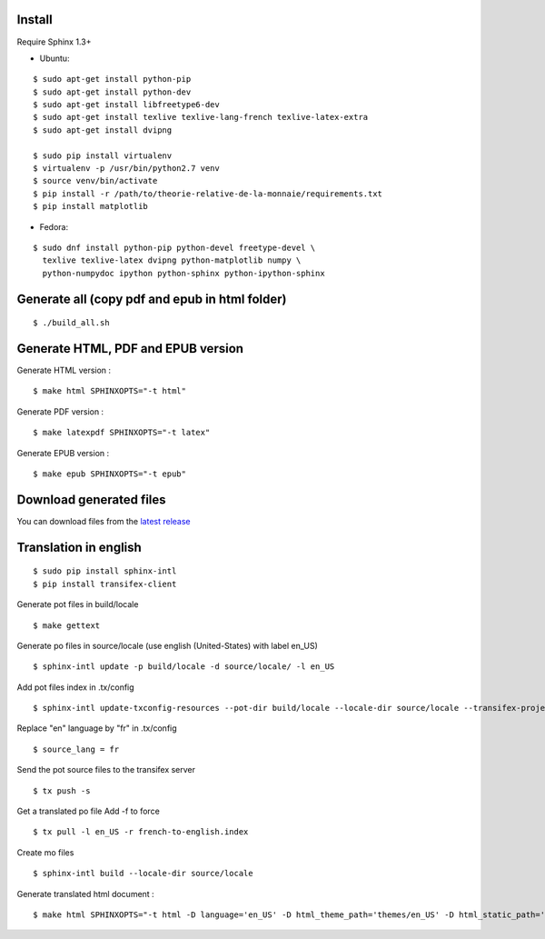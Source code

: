 Install
=======

Require Sphinx 1.3+

- Ubuntu:

::

    $ sudo apt-get install python-pip
    $ sudo apt-get install python-dev
    $ sudo apt-get install libfreetype6-dev
    $ sudo apt-get install texlive texlive-lang-french texlive-latex-extra
    $ sudo apt-get install dvipng

    $ sudo pip install virtualenv
    $ virtualenv -p /usr/bin/python2.7 venv
    $ source venv/bin/activate
    $ pip install -r /path/to/theorie-relative-de-la-monnaie/requirements.txt
    $ pip install matplotlib

- Fedora:

::

    $ sudo dnf install python-pip python-devel freetype-devel \
      texlive texlive-latex dvipng python-matplotlib numpy \
      python-numpydoc ipython python-sphinx python-ipython-sphinx


Generate all (copy pdf and epub in html folder)
======================================================

::

    $ ./build_all.sh

Generate HTML, PDF and EPUB version
===================================

Generate HTML version :

::

    $ make html SPHINXOPTS="-t html"

Generate PDF version :

::

    $ make latexpdf SPHINXOPTS="-t latex"

Generate EPUB version :

::

    $ make epub SPHINXOPTS="-t epub"


Download generated files
========================

You can download files from the `latest release <https://github.com/vtexier/theorie-relative-de-la-monnaie/releases>`_


Translation in english
======================

::

    $ sudo pip install sphinx-intl
    $ pip install transifex-client

Generate pot files in build/locale

::

    $ make gettext

Generate po files in source/locale
(use english (United-States) with label en_US)

::

    $ sphinx-intl update -p build/locale -d source/locale/ -l en_US

Add pot files index in .tx/config

::

    $ sphinx-intl update-txconfig-resources --pot-dir build/locale --locale-dir source/locale --transifex-project-name french-to-english

Replace "en" language by "fr" in .tx/config

::

    $ source_lang = fr

Send the pot source files to the transifex server

::

    $ tx push -s

Get a translated po file
Add -f to force

::

    $ tx pull -l en_US -r french-to-english.index

Create mo files

::

    $ sphinx-intl build --locale-dir source/locale

Generate translated html document :

::

    $ make html SPHINXOPTS="-t html -D language='en_US' -D html_theme_path='themes/en_US' -D html_static_path='themes/en_US/html/static'"

